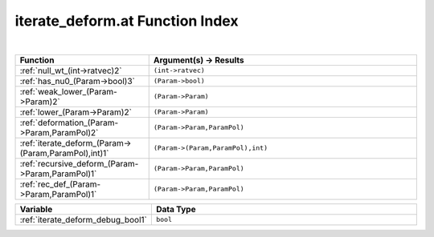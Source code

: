 .. _iterate_deform.at_index:

iterate_deform.at Function Index
=======================================================
|

.. list-table::
   :widths: 10 20
   :header-rows: 1

   * - Function
     - Argument(s) -> Results
   * - :ref:`null_wt_(int->ratvec)2`
     - ``(int->ratvec)``
   * - :ref:`has_nu0_(Param->bool)3`
     - ``(Param->bool)``
   * - :ref:`weak_lower_(Param->Param)2`
     - ``(Param->Param)``
   * - :ref:`lower_(Param->Param)2`
     - ``(Param->Param)``
   * - :ref:`deformation_(Param->Param,ParamPol)2`
     - ``(Param->Param,ParamPol)``
   * - :ref:`iterate_deform_(Param->(Param,ParamPol),int)1`
     - ``(Param->(Param,ParamPol),int)``
   * - :ref:`recursive_deform_(Param->Param,ParamPol)1`
     - ``(Param->Param,ParamPol)``
   * - :ref:`rec_def_(Param->Param,ParamPol)1`
     - ``(Param->Param,ParamPol)``



.. list-table::
   :widths: 10 20
   :header-rows: 1

   * - Variable
     - Data Type
   * - :ref:`iterate_deform_debug_bool1`
     - ``bool``
